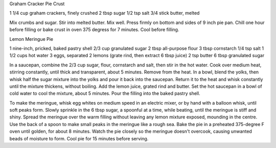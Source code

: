 Graham Cracker Pie Crust

1 1/4 cup graham crackers, finely crushed
2 tbsp sugar
1/2 tsp salt
3/4 stick butter, melted

Mix crumbs and sugar.  Stir into melted butter.  Mix well.  Press firmly on
bottom and sides of 9 inch pie pan.  Chill one hour before filling or bake
crust in oven 375 degress for 7 minutes.  Cool before filling.


Lemon Meringue Pie

1 nine-inch, pricked, baked pastry shell
2/3 cup granulated sugar
2 tbsp all-purpose flour
3 tbsp cornstarch
1/4 tsp salt
1 1/2 cups hot water
3 eggs, separated
2 lemons (grate rind, then extract 6 tbsp juice)
2 tsp butter
6 tbsp granulated sugar

In a saucepan, combine the 2/3 cup sugar, flour, cornstarch and salt, then
stir in the hot water.  Cook over medium heat, stirring constantly, until
thick and transparent, about 5 minutes.  Remove from the heat.  In a bowl,
blend the yolks, then whisk half the sugar mixture into the yolks and pour it
back into the saucepan.  Return it to the heat and whisk constantly until the
mixture thickens, without boiling.  Add the lemon juice, grated rind and
butter.  Set the hot saucepan in a bowl of cold water to cool the mixture,
about 5 minutes.  Pour the filling into the baked pastry shell.

To make the meringue, whisk egg whites on medium speed in an electric mixer,
or by hand with a balloon whisk, until soft peaks form.  Slowly sprinkle in
the 6 tbsp sugar, a spoonful at a time, while beating, until the meringue is
stiff and shiny.  Spread the meringue over the warm filling without leaving
any lemon mixture exposed, mounding in the centre.  Use the back of a spoon to
make small peaks in the meringue like a rough sea.  Bake the pie in a
preheated 375-degree F oven until golden, for about 8 minutes.  Watch the pie
closely so the meringue doesn't overcook, causing unwanted beads of moisture
to form.  Cool pie for 15 minutes before serving.
